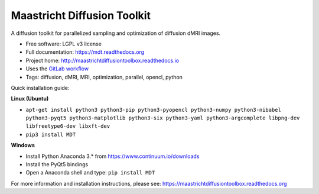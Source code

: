 Maastricht Diffusion Toolkit
============================

.. image:: https://badge.fury.io/py/mdt.png
    :target: http://badge.fury.io/py/mdt

A diffusion toolkit for parallelized sampling and optimization of diffusion dMRI images.

* Free software: LGPL v3 license
* Full documentation: https://mdt.readthedocs.org
* Project home: http://maastrichtdiffusiontoolbox.readthedocs.io
* Uses the `GitLab workflow <https://docs.gitlab.com/ee/workflow/gitlab_flow.html>`_
* Tags: diffusion, dMRI, MRI, optimization, parallel, opencl, python

Quick installation guide:

**Linux (Ubuntu)**

* ``apt-get install python3 python3-pip python3-pyopencl python3-numpy python3-nibabel python3-pyqt5 python3-matplotlib python3-six python3-yaml python3-argcomplete libpng-dev libfreetype6-dev libxft-dev``
* ``pip3 install MDT``


**Windows**

* Install Python Anaconda 3.* from https://www.continuum.io/downloads
* Install the PyQt5 bindings
* Open a Anaconda shell and type: ``pip install MDT``


For more information and installation instructions, please see: https://maastrichtdiffusiontoolbox.readthedocs.org
